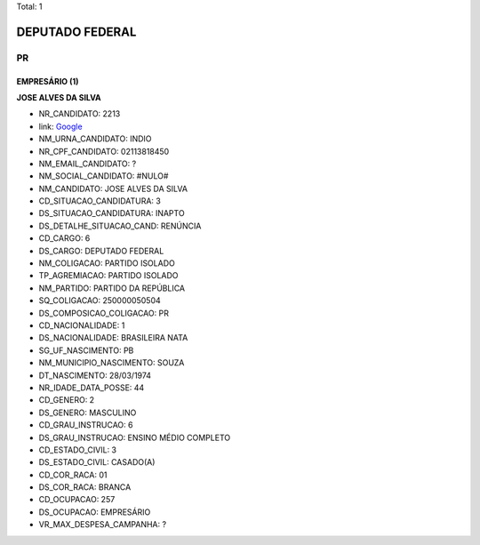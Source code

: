 Total: 1

DEPUTADO FEDERAL
================

PR
--

EMPRESÁRIO (1)
..............

**JOSE ALVES DA SILVA**

- NR_CANDIDATO: 2213
- link: `Google <https://www.google.com/search?q=JOSE+ALVES+DA+SILVA>`_
- NM_URNA_CANDIDATO: INDIO
- NR_CPF_CANDIDATO: 02113818450
- NM_EMAIL_CANDIDATO: ?
- NM_SOCIAL_CANDIDATO: #NULO#
- NM_CANDIDATO: JOSE ALVES DA SILVA
- CD_SITUACAO_CANDIDATURA: 3
- DS_SITUACAO_CANDIDATURA: INAPTO
- DS_DETALHE_SITUACAO_CAND: RENÚNCIA
- CD_CARGO: 6
- DS_CARGO: DEPUTADO FEDERAL
- NM_COLIGACAO: PARTIDO ISOLADO
- TP_AGREMIACAO: PARTIDO ISOLADO
- NM_PARTIDO: PARTIDO DA REPÚBLICA
- SQ_COLIGACAO: 250000050504
- DS_COMPOSICAO_COLIGACAO: PR
- CD_NACIONALIDADE: 1
- DS_NACIONALIDADE: BRASILEIRA NATA
- SG_UF_NASCIMENTO: PB
- NM_MUNICIPIO_NASCIMENTO: SOUZA
- DT_NASCIMENTO: 28/03/1974
- NR_IDADE_DATA_POSSE: 44
- CD_GENERO: 2
- DS_GENERO: MASCULINO
- CD_GRAU_INSTRUCAO: 6
- DS_GRAU_INSTRUCAO: ENSINO MÉDIO COMPLETO
- CD_ESTADO_CIVIL: 3
- DS_ESTADO_CIVIL: CASADO(A)
- CD_COR_RACA: 01
- DS_COR_RACA: BRANCA
- CD_OCUPACAO: 257
- DS_OCUPACAO: EMPRESÁRIO
- VR_MAX_DESPESA_CAMPANHA: ?

